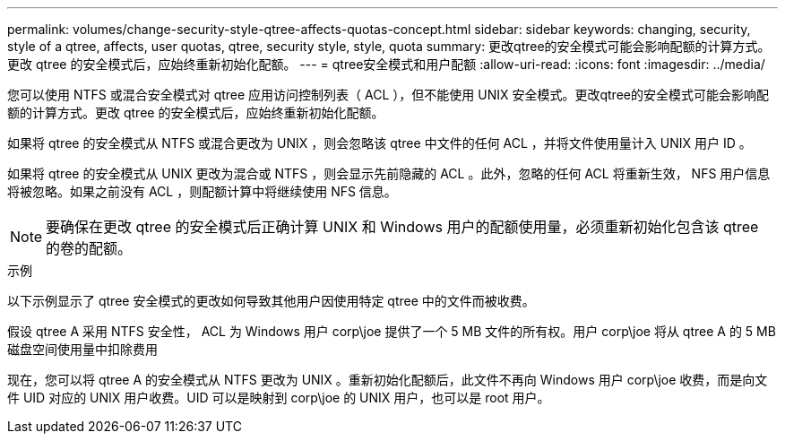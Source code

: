 ---
permalink: volumes/change-security-style-qtree-affects-quotas-concept.html 
sidebar: sidebar 
keywords: changing, security, style of a qtree, affects, user quotas, qtree, security style, style, quota 
summary: 更改qtree的安全模式可能会影响配额的计算方式。更改 qtree 的安全模式后，应始终重新初始化配额。 
---
= qtree安全模式和用户配额
:allow-uri-read: 
:icons: font
:imagesdir: ../media/


[role="lead"]
您可以使用 NTFS 或混合安全模式对 qtree 应用访问控制列表（ ACL ），但不能使用 UNIX 安全模式。更改qtree的安全模式可能会影响配额的计算方式。更改 qtree 的安全模式后，应始终重新初始化配额。

如果将 qtree 的安全模式从 NTFS 或混合更改为 UNIX ，则会忽略该 qtree 中文件的任何 ACL ，并将文件使用量计入 UNIX 用户 ID 。

如果将 qtree 的安全模式从 UNIX 更改为混合或 NTFS ，则会显示先前隐藏的 ACL 。此外，忽略的任何 ACL 将重新生效， NFS 用户信息将被忽略。如果之前没有 ACL ，则配额计算中将继续使用 NFS 信息。

[NOTE]
====
要确保在更改 qtree 的安全模式后正确计算 UNIX 和 Windows 用户的配额使用量，必须重新初始化包含该 qtree 的卷的配额。

====
.示例
以下示例显示了 qtree 安全模式的更改如何导致其他用户因使用特定 qtree 中的文件而被收费。

假设 qtree A 采用 NTFS 安全性， ACL 为 Windows 用户 corp\joe 提供了一个 5 MB 文件的所有权。用户 corp\joe 将从 qtree A 的 5 MB 磁盘空间使用量中扣除费用

现在，您可以将 qtree A 的安全模式从 NTFS 更改为 UNIX 。重新初始化配额后，此文件不再向 Windows 用户 corp\joe 收费，而是向文件 UID 对应的 UNIX 用户收费。UID 可以是映射到 corp\joe 的 UNIX 用户，也可以是 root 用户。
